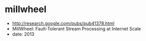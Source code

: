 * millwheel
   - http://research.google.com/pubs/pub41378.html
   - MillWheel: Fault-Tolerant Stream Processing at Internet Scale
   - date: 2013
